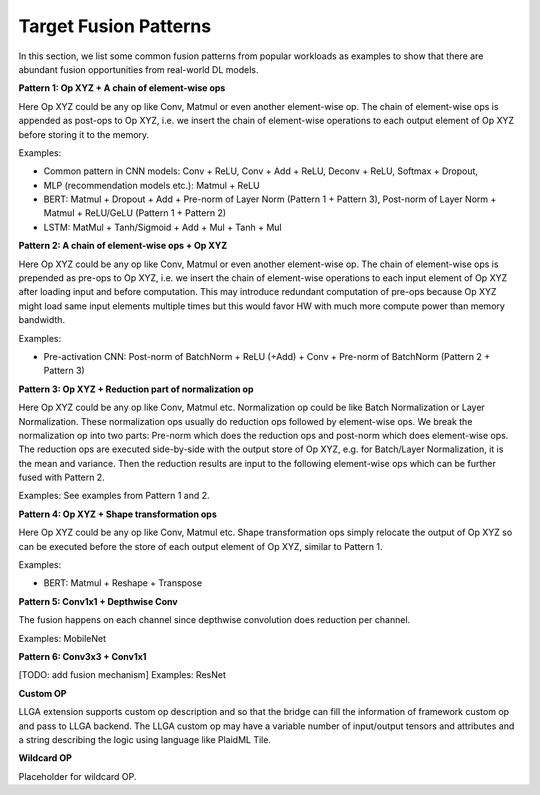 ======================
Target Fusion Patterns
======================

In this section, we list some common fusion patterns from popular workloads as examples to show that there are abundant fusion opportunities from real-world DL models.

**Pattern 1: Op XYZ + A chain of element-wise ops**

Here Op XYZ could be any op like Conv, Matmul or even another element-wise op. The chain of element-wise ops is appended as post-ops to Op XYZ, i.e. we insert the chain of element-wise operations to each output element of Op XYZ before storing it to the memory.

Examples:

* Common pattern in CNN models: Conv + ReLU, Conv + Add + ReLU, Deconv + ReLU, Softmax + Dropout,
* MLP (recommendation models etc.): Matmul + ReLU
* BERT:  Matmul + Dropout + Add + Pre-norm of Layer Norm (Pattern 1 + Pattern 3), Post-norm of Layer Norm + Matmul + ReLU/GeLU (Pattern 1 + Pattern 2)
* LSTM: MatMul + Tanh/Sigmoid + Add + Mul + Tanh + Mul

**Pattern 2: A chain of element-wise ops + Op XYZ**

Here Op XYZ could be any op like Conv, Matmul or even another element-wise op. The chain of element-wise ops is prepended as pre-ops to Op XYZ, i.e. we insert the chain of element-wise operations to each input element of Op XYZ after loading input and before computation. This may introduce redundant computation of pre-ops because Op XYZ might load same input elements multiple times but this would favor HW with much more compute power than memory bandwidth.

Examples:

* Pre-activation CNN: Post-norm of BatchNorm + ReLU (+Add) + Conv + Pre-norm of BatchNorm (Pattern 2 + Pattern 3)

**Pattern 3: Op XYZ + Reduction part of normalization op**

Here Op XYZ could be any op like Conv, Matmul etc. Normalization op could be like Batch Normalization or Layer Normalization. These normalization ops usually do reduction ops followed by element-wise ops. We break the normalization op into two parts: Pre-norm which does the reduction ops and post-norm which does element-wise ops. The reduction ops are executed side-by-side with the output store of Op XYZ, e.g. for Batch/Layer Normalization, it is the mean and variance. Then the reduction results are input to the following element-wise ops which can be further fused with Pattern 2.

Examples: See examples from Pattern 1 and 2.

**Pattern 4: Op XYZ + Shape transformation ops**

Here Op XYZ could be any op like Conv, Matmul etc. Shape transformation ops simply relocate the output of Op XYZ so can be executed before the store of each output element of Op XYZ, similar to Pattern 1.

Examples:

* BERT: Matmul + Reshape + Transpose

**Pattern 5: Conv1x1 + Depthwise Conv**

The fusion happens on each channel since depthwise convolution does reduction per channel.

Examples: MobileNet

**Pattern 6: Conv3x3 + Conv1x1**

[TODO: add fusion mechanism]
Examples: ResNet

**Custom OP**

LLGA extension supports custom op description and so that the bridge can fill the information of framework custom op and pass to LLGA backend.  The LLGA custom op may have a variable number of input/output tensors and attributes and a string describing the logic using language like PlaidML Tile.

**Wildcard OP**

Placeholder for wildcard OP.
